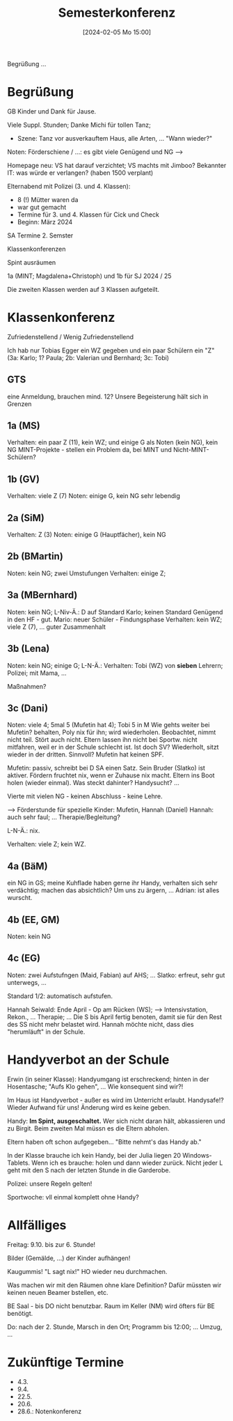 #+title:      Semesterkonferenz
#+date:       [2024-02-05 Mo 15:00]
#+filetags:   :konferenz:
#+identifier: 20240205T150009

Begrüßung ...

* Begrüßung
GB Kinder und Dank für Jause.

Viele Suppl. Stunden; Danke Michi für tollen Tanz;
- Szene: Tanz vor ausverkauftem Haus, alle Arten, ... "Wann wieder?"

Noten: Förderschiene / ...: es gibt viele Genügend und NG -->

Homepage neu: VS hat darauf verzichtet; VS machts mit Jimboo?
Bekannter IT: was würde er verlangen? (haben 1500 verplant)

Elternabend mit Polizei (3. und 4. Klassen):
- 8 (!) Mütter waren da
- war gut gemacht
- Termine für 3. und 4. Klassen für Cick und Check
- Beginn: März 2024

SA Termine 2. Semster

Klassenkonferenzen

Spint ausräumen

1a (MINT; Magdalena+Christoph) und 1b für SJ 2024 / 25

Die zweiten Klassen werden auf 3 Klassen aufgeteilt.

* Klassenkonferenz
Zufriedenstellend / Wenig Zufriedenstellend

Ich hab nur Tobias Egger ein WZ gegeben und ein paar Schülern ein "Z" (3a: Karlo; 1? Paula; 2b: Valerian und Bernhard; 3c: Tobi)

** GTS
eine Anmeldung, brauchen mind. 12? Unsere Begeisterung hält sich in Grenzen

** 1a (MS)
Verhalten: ein paar Z (11), kein WZ;
und einige G als Noten (kein NG), kein NG
MINT-Projekte - stellen ein Problem da, bei MINT und Nicht-MINT-Schülern?

** 1b (GV)
Verhalten: viele Z (7)
Noten: einige G, kein NG
sehr lebendig

** 2a (SiM)
Verhalten: Z (3)
Noten: einige G (Hauptfächer), kein NG

** 2b (BMartin)
Noten: kein NG; zwei Umstufungen
Verhalten: einige Z; 

** 3a (MBernhard)
Noten: kein NG; L-Niv-Ä.: D auf Standard Karlo; keinen Standard Genügend in den HF - gut.
Mario: neuer Schüler - Findungsphase
Verhalten: kein WZ; viele Z (7), ...
guter Zusammenhalt

** 3b (Lena)
Noten: kein NG; einige G;
L-N-Ä.:
Verhalten: Tobi (WZ) von *sieben* Lehrern; Polizei; mit Mama, ...

Maßnahmen? 

** 3c (Dani)
Noten: viele 4; 5mal 5 (Mufetin hat 4); Tobi 5 in M
Wie gehts weiter bei Mufetin? behalten, Poly nix für ihn; wird wiederholen. Beobachtet, nimmt nicht teil. Stört auch nicht. Eltern lassen ihn nicht bei Sportw. nicht mitfahren, weil er in der Schule schlecht ist. Ist doch SV? Wiederholt, sitzt wieder in der dritten. Sinnvoll? Mufetin hat keinen SPF.

Mufetin: passiv, schreibt bei D SA einen Satz. Sein Bruder (Slatko) ist aktiver.
Fördern fruchtet nix, wenn er Zuhause nix macht. Eltern ins Boot holen (wieder einmal).
Was steckt dahinter? Handysucht? ...

Vierte mit vielen NG - keinen Abschluss - keine Lehre.

--> Förderstunde für spezielle Kinder: Mufetin, Hannah (Daniel)
Hannah: auch sehr faul; ... Therapie/Begleitung?

L-N-Ä.: nix.

Verhalten: viele Z; kein WZ.

** 4a (BäM)
ein NG in GS;
meine Kuhflade haben gerne ihr Handy, verhalten sich sehr verdächtig; machen das absichtlich? Um uns zu ärgern, ...
Adrian: ist alles wurscht.

** 4b (EE, GM)
Noten: kein NG

** 4c (EG)
Noten: zwei Aufstufngen (Maid, Fabian) auf AHS; ...
Slatko: erfreut, sehr gut unterwegs, ...

Standard 1/2: automatisch aufstufen.

Hannah Seiwald: Ende April - Op am Rücken (WS); --> Intensivstation, Rekon., ... Therapie; ... Die S bis April fertig benoten, damit sie für den Rest des SS nicht mehr belastet wird. Hannah möchte nicht, dass dies "herumläuft" in der Schule. 


* Handyverbot an der Schule
Erwin (in seiner Klasse): Handyumgang ist erschreckend; hinten in der Hosentasche; "Aufs Klo gehen", ...
Wie konsequent sind wir?!

Im Haus ist Handyverbot - außer es wird im Unterricht erlaubt.
Handysafe!? Wieder Aufwand für uns! Änderung wird es keine geben.

Handy: *Im Spint, ausgeschaltet.* Wer sich nicht daran hält, abkassieren und zu Birgit. Beim zweiten Mal müssn es die Eltern abholen.

Eltern haben oft schon aufgegeben... "Bitte nehmt's das Handy ab."

In der Klasse brauche ich kein Handy, bei der Julia liegen 20 Windows-Tablets. Wenn ich es brauche: holen und dann wieder zurück. Nicht jeder L geht mit den S nach der letzten Stunde in die Garderobe. 

Polizei: unsere Regeln gelten!

Sportwoche: vll einmal komplett ohne Handy?

* Allfälliges
Freitag: 9.10. bis zur 6. Stunde!

Bilder (Gemälde, ...)  der Kinder aufhängen!

Kaugummis! "L sagt nix!" HO wieder neu durchmachen.

Was machen wir mit den Räumen ohne klare Definition? Dafür müssten wir keinen neuen Beamer bstellen, etc.

BE Saal - bis DO nicht benutzbar. Raum im Keller (NM) wird öfters für BE benötigt.

Do: nach der 2. Stunde, Marsch in den Ort; Programm bis 12:00; ... Umzug, ... 

* Zukünftige Termine
- 4.3.
- 9.4.
- 22.5.
- 20.6.
- 28.6.: Notenkonferenz
